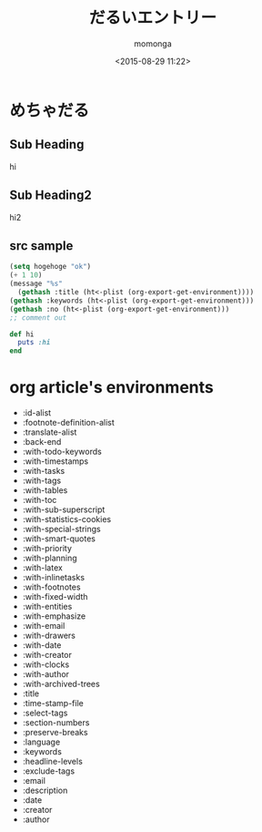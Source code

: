 #+TITLE: だるいエントリー
#+AUTHOR: momonga
#+DATE: <2015-08-29 11:22>
#+KEYWORDS: Emacs Lisp, だるさ, メモ

* めちゃだる

** Sub Heading
   hi

** Sub Heading2
   hi2

** src sample

#+BEGIN_SRC emacs-lisp
(setq hogehoge "ok")
(+ 1 10)
(message "%s"
  (gethash :title (ht<-plist (org-export-get-environment))))
(gethash :keywords (ht<-plist (org-export-get-environment)))
(gethash :no (ht<-plist (org-export-get-environment)))
;; comment out
#+END_SRC
   

#+begin_src ruby
def hi
  puts :hi
end
#+end_src


* org article's environments

- :id-alist
- :footnote-definition-alist
- :translate-alist
- :back-end
- :with-todo-keywords
- :with-timestamps
- :with-tasks
- :with-tags
- :with-tables
- :with-toc
- :with-sub-superscript
- :with-statistics-cookies
- :with-special-strings
- :with-smart-quotes
- :with-priority
- :with-planning
- :with-latex
- :with-inlinetasks
- :with-footnotes
- :with-fixed-width
- :with-entities
- :with-emphasize
- :with-email
- :with-drawers
- :with-date
- :with-creator
- :with-clocks
- :with-author
- :with-archived-trees
- :title
- :time-stamp-file
- :select-tags
- :section-numbers
- :preserve-breaks
- :language
- :keywords
- :headline-levels
- :exclude-tags
- :email
- :description
- :date
- :creator
- :author

